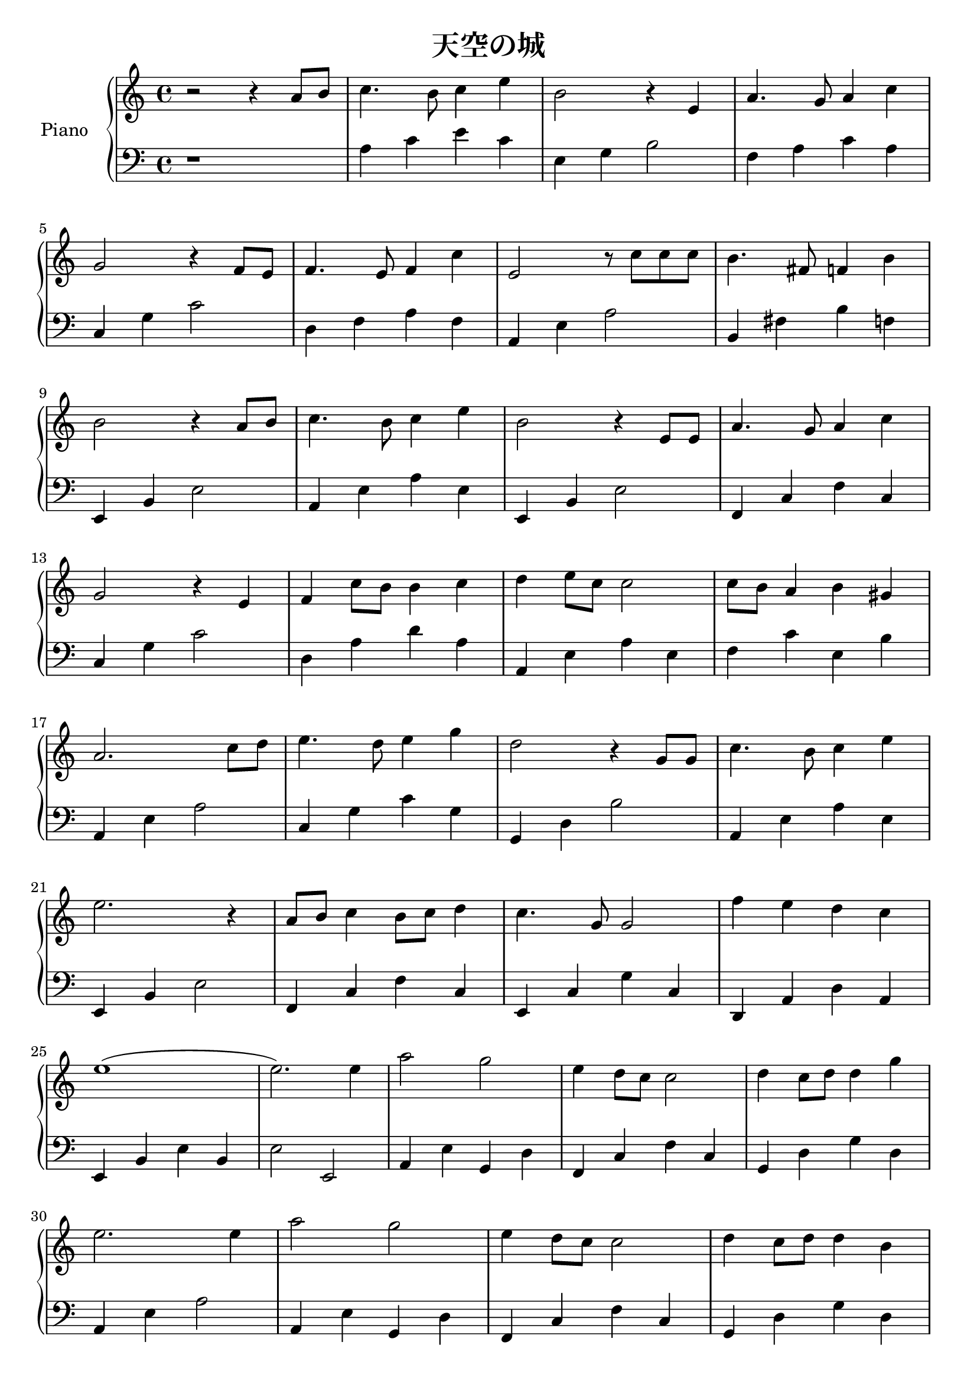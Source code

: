 \version "2.20.0"

upper = \relative c'' {
  \clef treble
  \key c \major
  \time 4/4

  r2 r4 a8 b  | c4. b8 c4 e  | b2 r4 e,4        | a4. g8 a4 c4     | \break
  g2 r4 f8 e8 | f4. e8 f4 c' | e,2 r8 c'8 c8 c8 | b4. fis8 f4 b    | \break
  b2 r4 a8 b  | c4. b8 c4 e  | b2 r4 e,8 e8     | a4. g8 a4 c4     | \break
  g2 r4 e4    | f4 c'8 b8 b4 c4 | d4 e8 c8 c2   | c8 b8 a4 b4 gis4 | \break
  a2. c8 d8   | e4. d8 e4 g4 | d2 r4 g,8 g8     | c4. b8 c4 e4     | \break
  e2. r4	      | a,8 b8 c4 b8 c8 d4 | c4. g8 g2  | f'4 e4 d4 c4     | \break
  (e1         | e2.) e4      | a2 g2            | e4 d8 c8 c2      | d4 c8 d8 d4 g4 | \break
  e2. e4      | a2 g2        | e4 d8 c8 c2      | d4 c8 d8 d4 b4   | \break
  a2. a8 b8   | c4. b8 c4 e4 | b2 r4 e,4        | a4. g8 a4 c4     | \break
  g2 r4 f8 e8 | f4. e8 f4 c'4 | e2 r8 c8 c8 c8  | b4. fis8 f4 b4   | \break
  b2 r4 a8 b8 | c4. b8 c4 e4 | b2 r4 e,8 e8     | a4. g8 a4 c4     | \break
  g2 r4 e4    | f4 c'8 b8 b4 c4  | d4 e8 c8 c2  | c8 b8 a4 b4 gis4 | <c, e a>1\arpeggio \bar "|."
}

lower = \relative c {
  \clef bass
  \key c \major
  \time 4/4

  r1             | a'4 c e c      | e,4 g b2    | f4 a c a | \break
  c,4 g'4 c2     | d,4 f4 a4 f4   | a,4 e'4 a2  | b,4 fis'4 b4 f4 | \break
  e,4 b'4 e2     | a,4 e'4 a4 e4  | e,4 b'4 e2  | f,4 c'4 f4 c4     | \break
  c4 g'4 c2      | d,4 a'4 d4 a4  | a,4 e'4 a4 e4  | f4 c'4 e,4 b'4 | \break
  a,4 e'4 a2     | c,4 g'4 c4 g4  | g,4 d'4 b'2 | a,4 e'4 a4 e4 | \break
  e,4 b'4 e2     | f,4 c'4 f4 c4  | e,4 c'4 g'4 c,4 | d,4 a'4 d4 a4 | \break
  e4 b'4 e4 b4   | e2 e,2         | a4 e'4 g,4 d'4 | f,4 c'4 f4 c4  | g4 d'4 g4 d4 | \break
  a4 e'4 a2      | a,4 e'4 g,4 d'4 | f,4 c'4 f4 c4 | g4 d'4 g4 d4 | \break
  a4 e'4 a2      | a4 c4 e4 c4    | e,4 g4 b2      | f4 a4 c4 a4  | \break
  c,4 g'4 c2     | d,4 f4 a4 f4   | a,4 e'4 a2     | b,4 fis'4 b4 f4 | \break
  e4 b'4 e2      | a,,4 e'4 a4 e4 | e,4 b'4 e2     | f,4 c'4 f4 c4   | \break
  c4 g'4 c2      | d,4 a'4 d4 a4  | a,4 e'4 a4 e4  | f4 c'4 e,4 b'4  | a,1 \arpeggio \bar "|."
}

\header {
  title = "天空の城"
  tagline = ##f
}

\score {
  \new PianoStaff <<
    \set PianoStaff.instrumentName = #"Piano  "
    \set PianoStaff.connectArpeggios = ##t
    \new Staff = "upper" \upper
    \new Staff = "lower" \lower
  >>
  \layout { }
  \midi { }
}
